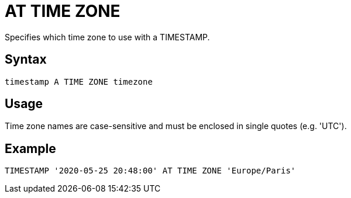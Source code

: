 ////
Licensed to the Apache Software Foundation (ASF) under one
or more contributor license agreements.  See the NOTICE file
distributed with this work for additional information
regarding copyright ownership.  The ASF licenses this file
to you under the Apache License, Version 2.0 (the
"License"); you may not use this file except in compliance
with the License.  You may obtain a copy of the License at
  http://www.apache.org/licenses/LICENSE-2.0
Unless required by applicable law or agreed to in writing,
software distributed under the License is distributed on an
"AS IS" BASIS, WITHOUT WARRANTIES OR CONDITIONS OF ANY
KIND, either express or implied.  See the License for the
specific language governing permissions and limitations
under the License.
////
= AT TIME ZONE

Specifies which time zone to use with a TIMESTAMP.

== Syntax
----
timestamp A TIME ZONE timezone
----

== Usage

Time zone names are case-sensitive and must be enclosed in single quotes (e.g. 'UTC').

== Example

----
TIMESTAMP '2020-05-25 20:48:00' AT TIME ZONE 'Europe/Paris'
----